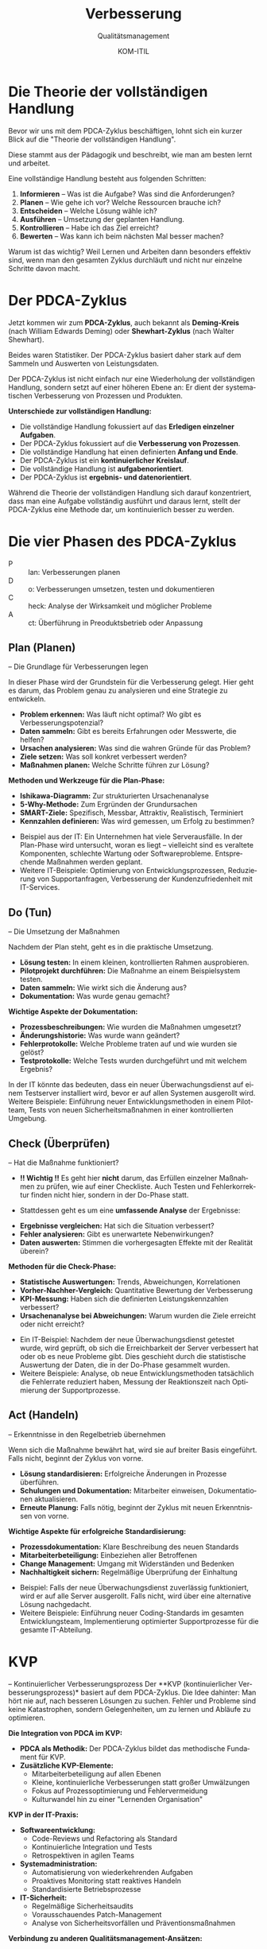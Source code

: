 :LaTeX_PROPERTIES:
#+LANGUAGE: de
#+OPTIONS: d:nil todo:nil pri:nil tags:nil
#+OPTIONS: H:4
#+LaTeX_CLASS: orgstandard
#+LaTeX_CMD: xelatex
#+LATEX_HEADER: \usepackage{listings}
:END:

:REVEAL_PROPERTIES:
#+REVEAL_ROOT: https://cdn.jsdelivr.net/npm/reveal.js
#+REVEAL_REVEAL_JS_VERSION: 4
#+REVEAL_THEME: league
#+REVEAL_EXTRA_CSS: ./mystyle.css
#+REVEAL_HLEVEL: 2
#+OPTIONS: timestamp:nil toc:nil num:nil
:END:

#+TITLE: Verbesserung
#+SUBTITLE: Qualitätsmanagement
#+AUTHOR: KOM-ITIL

* Die Theorie der vollständigen Handlung
Bevor wir uns mit dem PDCA-Zyklus beschäftigen, lohnt sich ein kurzer Blick auf die "Theorie der vollständigen Handlung".
#+BEGIN_NOTES
Diese stammt aus der Pädagogik und beschreibt, wie man am besten lernt und arbeitet.
#+END_NOTES
Eine vollständige Handlung besteht aus folgenden Schritten:

#+ATTR_REVEAL: :frag (appear)
1) *Informieren* – Was ist die Aufgabe? Was sind die Anforderungen?
2) *Planen* – Wie gehe ich vor? Welche Ressourcen brauche ich?
3) *Entscheiden* – Welche Lösung wähle ich?
4) *Ausführen* – Umsetzung der geplanten Handlung.
5) *Kontrollieren* – Habe ich das Ziel erreicht?
6) *Bewerten* – Was kann ich beim nächsten Mal besser machen?

#+BEGIN_NOTES
Warum ist das wichtig? Weil Lernen und Arbeiten dann besonders effektiv sind, wenn man den gesamten Zyklus durchläuft und nicht nur einzelne Schritte davon macht.
#+END_NOTES


* Der PDCA-Zyklus
Jetzt kommen wir zum *PDCA-Zyklus*, auch bekannt als *Deming-Kreis* (nach William Edwards Deming) oder *Shewhart-Zyklus* (nach Walter Shewhart).

#+BEGIN_NOTES
Beides waren Statistiker. Der PDCA-Zyklus basiert daher stark auf dem Sammeln und Auswerten von Leistungsdaten.
#+END_NOTES

Der PDCA-Zyklus ist nicht einfach nur eine Wiederholung der vollständigen Handlung, sondern setzt auf einer höheren Ebene an: Er dient der systematischen Verbesserung von Prozessen und Produkten.

#+REVEAL: split

*Unterschiede zur vollständigen Handlung:*

#+ATTR_REVEAL: :frag (appear)
- Die vollständige Handlung fokussiert auf das *Erledigen einzelner Aufgaben*.
- Der PDCA-Zyklus fokussiert auf die *Verbesserung von Prozessen*.
- Die vollständige Handlung hat einen definierten *Anfang und Ende*.
- Der PDCA-Zyklus ist ein *kontinuierlicher Kreislauf*.
- Die vollständige Handlung ist *aufgabenorientiert*.
- Der PDCA-Zyklus ist *ergebnis- und datenorientiert*.

#+BEGIN_NOTES
Während die Theorie der vollständigen Handlung sich darauf konzentriert, dass man eine Aufgabe vollständig ausführt und daraus lernt, stellt der PDCA-Zyklus eine Methode dar, um kontinuierlich besser zu werden.
#+END_NOTES

* Die vier Phasen des PDCA-Zyklus

#+ATTR_HTML: :width 50%
#+ATTR_LATEX: :width .65\linewidth :placement [!htpb]
#+ATTR_ORG: :width 700
[[file:img/PDCA.png]]
#+REVEAL: split

#+BEGIN_tolearn
#+ATTR_REVEAL: :frag (appear)
- P :: lan: Verbesserungen planen
- D :: o: Verbesserungen umsetzen, testen und dokumentieren
- C :: heck: Analyse der Wirksamkeit und möglicher Probleme
- A :: ct: Überführung in Preoduktsbetrieb oder Anpassung
#+END_tolearn

** Plan (Planen)
– Die Grundlage für Verbesserungen legen
#+BEGIN_NOTES
In dieser Phase wird der Grundstein für die Verbesserung gelegt. Hier geht es darum, das Problem genau zu analysieren und eine Strategie zu entwickeln.
#+END_NOTES

#+ATTR_REVEAL: :frag (appear)
- *Problem erkennen:* Was läuft nicht optimal? Wo gibt es Verbesserungspotenzial?
- *Daten sammeln:* Gibt es bereits Erfahrungen oder Messwerte, die helfen?
- *Ursachen analysieren:* Was sind die wahren Gründe für das Problem?
- *Ziele setzen:* Was soll konkret verbessert werden?
- *Maßnahmen planen:* Welche Schritte führen zur Lösung?

#+REVEAL: split

*Methoden und Werkzeuge für die Plan-Phase:*

#+ATTR_REVEAL: :frag (appear)
- *Ishikawa-Diagramm:* Zur strukturierten Ursachenanalyse
- *5-Why-Methode:* Zum Ergründen der Grundursachen
- *SMART-Ziele:* Spezifisch, Messbar, Attraktiv, Realistisch, Terminiert
- *Kennzahlen definieren:* Was wird gemessen, um Erfolg zu bestimmen?

#+BEGIN_NOTES
- Beispiel aus der IT: Ein Unternehmen hat viele Serverausfälle. In der Plan-Phase wird untersucht, woran es liegt – vielleicht sind es veraltete Komponenten, schlechte Wartung oder Softwareprobleme. Entsprechende Maßnahmen werden geplant.
- Weitere IT-Beispiele: Optimierung von Entwicklungsprozessen, Reduzierung von Supportanfragen, Verbesserung der Kundenzufriedenheit mit IT-Services.
#+END_NOTES

** Do (Tun)
– Die Umsetzung der Maßnahmen
#+BEGIN_NOTES
Nachdem der Plan steht, geht es in die praktische Umsetzung.
#+END_NOTES
#+ATTR_REVEAL: :frag (appear)
- *Lösung testen:* In einem kleinen, kontrollierten Rahmen ausprobieren.
- *Pilotprojekt durchführen:* Die Maßnahme an einem Beispielsystem testen.
- *Daten sammeln:* Wie wirkt sich die Änderung aus?
- *Dokumentation:* Was wurde genau gemacht?

#+REVEAL: split

*Wichtige Aspekte der Dokumentation:*

#+ATTR_REVEAL: :frag (appear)
- *Prozessbeschreibungen:* Wie wurden die Maßnahmen umgesetzt?
- *Änderungshistorie:* Was wurde wann geändert?
- *Fehlerprotokolle:* Welche Probleme traten auf und wie wurden sie gelöst?
- *Testprotokolle:* Welche Tests wurden durchgeführt und mit welchem Ergebnis?

#+BEGIN_NOTES
In der IT könnte das bedeuten, dass ein neuer Überwachungsdienst auf einem Testserver installiert wird, bevor er auf allen Systemen ausgerollt wird.
Weitere Beispiele: Einführung neuer Entwicklungsmethoden in einem Pilotteam, Tests von neuen Sicherheitsmaßnahmen in einer kontrollierten Umgebung.
#+END_NOTES

** Check (Überprüfen)
– Hat die Maßnahme funktioniert?

#+ATTR_REVEAL: :frag (appear)
- *!! Wichtig !!* Es geht hier *nicht* darum, das Erfüllen einzelner Maßnahmen zu prüfen, wie auf einer Checkliste. Auch Testen und Fehlerkorrektur finden nicht hier, sondern in der Do-Phase statt.

- Stattdessen geht es um eine *umfassende Analyse* der Ergebnisse:

#+ATTR_REVEAL: :frag (appear)
- *Ergebnisse vergleichen:* Hat sich die Situation verbessert?
- *Fehler analysieren:* Gibt es unerwartete Nebenwirkungen?
- *Daten auswerten:* Stimmen die vorhergesagten Effekte mit der Realität überein?

#+REVEAL: split

*Methoden für die Check-Phase:*

#+ATTR_REVEAL: :frag (appear)
- *Statistische Auswertungen:* Trends, Abweichungen, Korrelationen
- *Vorher-Nachher-Vergleich:* Quantitative Bewertung der Verbesserung
- *KPI-Messung:* Haben sich die definierten Leistungskennzahlen verbessert?
- *Ursachenanalyse bei Abweichungen:* Warum wurden die Ziele erreicht oder nicht erreicht?

#+BEGIN_NOTES
- Ein IT-Beispiel: Nachdem der neue Überwachungsdienst getestet wurde, wird geprüft, ob sich die Erreichbarkeit der Server verbessert hat oder ob es neue Probleme gibt. Dies geschieht durch die statistische Auswertung der Daten, die in der Do-Phase gesammelt wurden.
- Weitere Beispiele: Analyse, ob neue Entwicklungsmethoden tatsächlich die Fehlerrate reduziert haben, Messung der Reaktionszeit nach Optimierung der Supportprozesse.
#+END_NOTES

** Act (Handeln)
– Erkenntnisse in den Regelbetrieb übernehmen
#+BEGIN_NOTES
Wenn sich die Maßnahme bewährt hat, wird sie auf breiter Basis eingeführt. Falls nicht, beginnt der Zyklus von vorne.
#+END_NOTES
#+ATTR_REVEAL: :frag (appear)
- *Lösung standardisieren:* Erfolgreiche Änderungen in Prozesse überführen.
- *Schulungen und Dokumentation:* Mitarbeiter einweisen, Dokumentationen aktualisieren.
- *Erneute Planung:* Falls nötig, beginnt der Zyklus mit neuen Erkenntnissen von vorne.

#+REVEAL: split

*Wichtige Aspekte für erfolgreiche Standardisierung:*

#+ATTR_REVEAL: :frag (appear)
- *Prozessdokumentation:* Klare Beschreibung des neuen Standards
- *Mitarbeiterbeteiligung:* Einbeziehen aller Betroffenen
- *Change Management:* Umgang mit Widerständen und Bedenken
- *Nachhaltigkeit sichern:* Regelmäßige Überprüfung der Einhaltung

#+BEGIN_NOTES
- Beispiel: Falls der neue Überwachungsdienst zuverlässig funktioniert, wird er auf alle Server ausgerollt. Falls nicht, wird über eine alternative Lösung nachgedacht.
- Weitere Beispiele: Einführung neuer Coding-Standards im gesamten Entwicklungsteam, Implementierung optimierter Supportprozesse für die gesamte IT-Abteilung.
#+END_NOTES

* KVP
– Kontinuierlicher Verbesserungsprozess
Der **KVP (kontinuierlicher Verbesserungsprozess)* basiert auf dem PDCA-Zyklus. Die Idee dahinter: Man hört nie auf, nach besseren Lösungen zu suchen. Fehler und Probleme sind keine Katastrophen, sondern Gelegenheiten, um zu lernen und Abläufe zu optimieren.

#+REVEAL: split

*Die Integration von PDCA im KVP:*

#+ATTR_REVEAL: :frag (appear)
- *PDCA als Methodik:* Der PDCA-Zyklus bildet das methodische Fundament für KVP.
- *Zusätzliche KVP-Elemente:* 
  - Mitarbeiterbeteiligung auf allen Ebenen
  - Kleine, kontinuierliche Verbesserungen statt großer Umwälzungen
  - Fokus auf Prozessoptimierung und Fehlervermeidung
  - Kulturwandel hin zu einer "Lernenden Organisation"

#+REVEAL: split

*KVP in der IT-Praxis:*

#+ATTR_REVEAL: :frag (appear)
- *Softwareentwicklung:* 
  - Code-Reviews und Refactoring als Standard
  - Kontinuierliche Integration und Tests
  - Retrospektiven in agilen Teams

- *Systemadministration:* 
  - Automatisierung von wiederkehrenden Aufgaben
  - Proaktives Monitoring statt reaktives Handeln
  - Standardisierte Betriebsprozesse

- *IT-Sicherheit:* 
  - Regelmäßige Sicherheitsaudits
  - Vorausschauendes Patch-Management
  - Analyse von Sicherheitsvorfällen und Präventionsmaßnahmen

#+REVEAL: split

*Verbindung zu anderen Qualitätsmanagement-Ansätzen:*

#+ATTR_REVEAL: :frag (appear)
- *ISO 9001:* PDCA ist ein zentrales Element des Prozessansatzes
- *Six Sigma:* DMAIC-Zyklus (Define, Measure, Analyze, Improve, Control) als Erweiterung von PDCA
- *Lean Management:* Kaizen (kontinuierliche Verbesserung) als japanische Variante des KVP
- *ITIL:* Service Improvement als eigenständiger Bereich des IT-Service-Managements

#+BEGIN_NOTES
Der PDCA-Zyklus sorgt dafür, dass Verbesserungen kein Zufall sind, sondern systematisch angegangen werden. Er ist die Grundlage für eine kontinuierliche Verbesserungskultur in Organisationen.
#+END_NOTES

